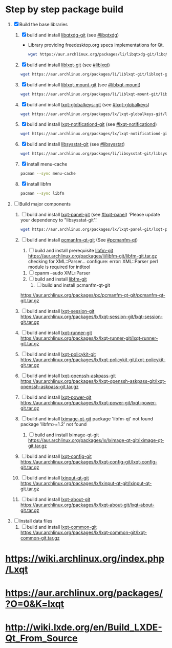 * Step by step package build
1. [X]  Build the base libraries
   1. [X] build and install [[https://aur.archlinux.org/packages/libqtxdg-git/][libqtxdg-git]] (see [[http://wiki.lxde.org/en/Build_LXDE-Qt_From_Source#libqtxdg][#libqtxdg]])
      - Library providing freedesktop.org specs implementations for Qt.
      #+BEGIN_SRC sh
      wget https://aur.archlinux.org/packages/li/libqtxdg-git/libqtxdg-git.tar.gz
      #+END_SRC
   2. [X] build and install [[https://aur.archlinux.org/packages/liblxqt-git/][liblxqt-git]] (see [[http://wiki.lxde.org/en/Build_LXDE-Qt_From_Source#liblxqt][#liblxqt]])
      #+BEGIN_SRC sh
        wget https://aur.archlinux.org/packages/li/liblxqt-git/liblxqt-git.tar.gz      
      #+END_SRC
   3. [X] build and install [[https://aur.archlinux.org/packages/liblxqt-mount-git/][liblxqt-mount-git]] (see [[http://wiki.lxde.org/en/Build_LXDE-Qt_From_Source#liblxqt-mount][#liblxqt-mount]])
      #+BEGIN_SRC sh
        wget https://aur.archlinux.org/packages/li/liblxqt-mount-git/liblxqt-mount-git.tar.gz
      #+END_SRC
   4. [X] build and install [[https://aur.archlinux.org/packages/lxqt-globalkeys-git/][lxqt-globalkeys-git]] (see [[http://wiki.lxde.org/en/Build_LXDE-Qt_From_Source#lxqt-globalkeys][#lxqt-globalkeys]])
      #+BEGIN_SRC sh
        wget https://aur.archlinux.org/packages/lx/lxqt-globalkeys-git/lxqt-globalkeys-git.tar.gz      
      #+END_SRC
   5. [X] build and install [[https://aur.archlinux.org/packages/lxqt-notificationd-git/][lxqt-notificationd-git]] (see [[http://wiki.lxde.org/en/Build_LXDE-Qt_From_Source#lxqt-notificationd][#lxqt-notificationd]])
      #+BEGIN_SRC sh
        wget https://aur.archlinux.org/packages/lx/lxqt-notificationd-git/lxqt-notificationd-git.tar.gz
      #+END_SRC
   6. [X] build and install [[https://aur.archlinux.org/packages/libsysstat-git/][libsysstat-git]] (see [[http://wiki.lxde.org/en/Build_LXDE-Qt_From_Source#libsysstat][#libsysstat]])
      #+BEGIN_SRC sh
        wget https://aur.archlinux.org/packages/li/libsysstat-git/libsysstat-git.tar.gz
      #+END_SRC
   7. [X] install menu-cache
      #+BEGIN_SRC sh
        pacman --sync menu-cache
      #+END_SRC
   8. [X] install libfm
      #+BEGIN_SRC sh
        pacman --sync libfm
      #+END_SRC
2. [ ] Build major components
   1. [ ] build and install [[https://aur.archlinux.org/packages/lxqt-panel-git/][lxqt-panel-git]] (see [[http://wiki.lxde.org/en/Build_LXDE-Qt_From_Source#lxqt-panel][#lxqt-panel]])
      'Please update your dependency to "libsysstat-git".'
      #+BEGIN_SRC sh
        wget https://aur.archlinux.org/packages/lx/lxqt-panel-git/lxqt-panel-git.tar.gz
      #+END_SRC
   2. [ ] build and install [[https://aur.archlinux.org/packages/pcmanfm-qt-git/][pcmanfm-qt-git]] (See [[http://wiki.lxde.org/en/Build_LXDE-Qt_From_Source#pcmanfm-qt][#pcmanfm-qt]])
      1. [ ] build and install prerequisite [[https://aur.archlinux.org/packages/libfm-git/][libfm-git]]
		 https://aur.archlinux.org/packages/li/libfm-git/libfm-git.tar.gz
		 checking for XML::Parser... configure: error: XML::Parser perl module is required for intltool
	 1. [ ] cpanm --sudo XML::Parser
	 2. [ ] build and install [[https://aur.archlinux.org/packages/libfm-git/][libfm-git]]
      2. [ ] build and install pcmanfm-qt-git
	 https://aur.archlinux.org/packages/pc/pcmanfm-qt-git/pcmanfm-qt-git.tar.gz
   3. [ ] build and install [[https://aur.archlinux.org/packages/lxqt-session-git/][lxqt-session-git]]
      https://aur.archlinux.org/packages/lx/lxqt-session-git/lxqt-session-git.tar.gz
   4. [ ] build and install [[https://aur.archlinux.org/packages/lxqt-runner-git/][lxqt-runner-git]]
      https://aur.archlinux.org/packages/lx/lxqt-runner-git/lxqt-runner-git.tar.gz
   5. [ ] build and install [[https://aur.archlinux.org/packages/lxqt-policykit-git/][lxqt-policykit-git]]
      https://aur.archlinux.org/packages/lx/lxqt-policykit-git/lxqt-policykit-git.tar.gz
   6. [ ] build and install [[https://aur.archlinux.org/packages/lxqt-openssh-askpass-git/][lxqt-openssh-askpass-git]]
      https://aur.archlinux.org/packages/lx/lxqt-openssh-askpass-git/lxqt-openssh-askpass-git.tar.gz
   7. [ ] build and install [[https://aur.archlinux.org/packages/lxqt-power-git/][lxqt-power-git]]
      https://aur.archlinux.org/packages/lx/lxqt-power-git/lxqt-power-git.tar.gz
   8. [ ] build and install [[https://aur.archlinux.org/packages/lximage-qt-git/][lximage-qt-git]]
      package 'libfm-qt' not found
      package 'libfm>=1.2' not found
      1. [ ] build and install lximage-qt-git
         https://aur.archlinux.org/packages/lx/lximage-qt-git/lximage-qt-git.tar.gz
   9. [ ] build and install [[https://aur.archlinux.org/packages/lxqt-config-git/][lxqt-config-git]]
      https://aur.archlinux.org/packages/lx/lxqt-config-git/lxqt-config-git.tar.gz
   10. [ ] build and install [[https://aur.archlinux.org/packages/lxinput-qt-git/][lxinput-qt-git]]
       https://aur.archlinux.org/packages/lx/lxinput-qt-git/lxinput-qt-git.tar.gz
   11. [ ] build and install [[https://aur.archlinux.org/packages/lxqt-about-git/][lxqt-about-git]]
       https://aur.archlinux.org/packages/lx/lxqt-about-git/lxqt-about-git.tar.gz
3. [ ] Install data files
   1. [ ] build and install [[https://aur.archlinux.org/packages/lxqt-common-git/][lxqt-common-git]]
      https://aur.archlinux.org/packages/lx/lxqt-common-git/lxqt-common-git.tar.gz
* https://wiki.archlinux.org/index.php/Lxqt
* https://aur.archlinux.org/packages/?O=0&K=lxqt
* http://wiki.lxde.org/en/Build_LXDE-Qt_From_Source
